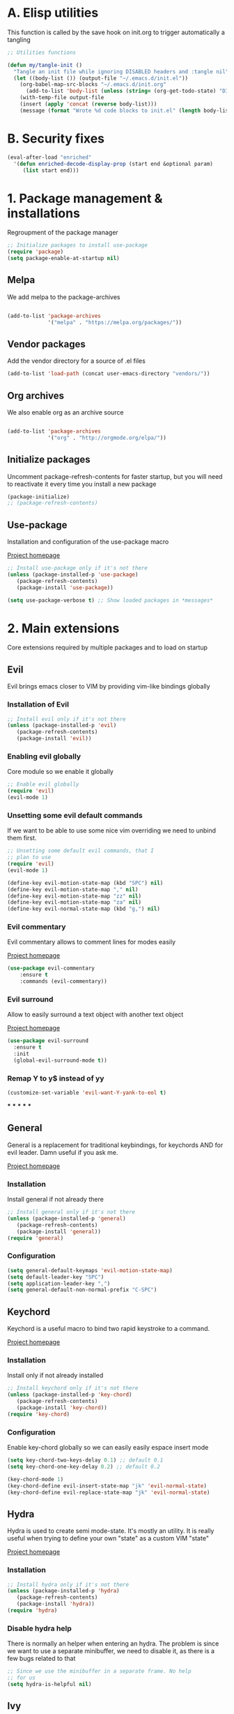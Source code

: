 #+STARTUP: overview
#+TODO: TODO DISABLED | ENABLED
#+PROPERTY: header-args:emacs-lisp :tangle yes
* A. Elisp utilities
This function is called by the save hook on init.org to trigger automatically a tangling

#+BEGIN_SRC emacs-lisp
;; Utilities functions

(defun my/tangle-init ()
  "Tangle an init file while ignoring DISABLED headers and :tangle nil"
  (let ((body-list ()) (output-file "~/.emacs.d/init.el"))
    (org-babel-map-src-blocks "~/.emacs.d/init.org"
      (add-to-list 'body-list (unless (string= (org-get-todo-state) "DISABLED") body)))
    (with-temp-file output-file
    (insert (apply 'concat (reverse body-list)))
    (message (format "Wrote %d code blocks to init.el" (length body-list))))))

#+END_SRC
* B. Security fixes
#+BEGIN_SRC emacs-lisp
  (eval-after-load "enriched"
    '(defun enriched-decode-display-prop (start end &optional param)
       (list start end)))
#+END_SRC
* 1. Package management & installations
Regroupment of the package manager

#+BEGIN_SRC emacs-lisp
;; Initialize packages to install use-package
(require 'package)
(setq package-enable-at-startup nil)

#+END_SRC
** Melpa
We add melpa to the package-archives

#+BEGIN_SRC emacs-lisp

(add-to-list 'package-archives
             '("melpa" . "https://melpa.org/packages/"))

#+END_SRC
** Vendor packages
Add the vendor directory for a source of .el files
#+BEGIN_SRC emacs-lisp
(add-to-list 'load-path (concat user-emacs-directory "vendors/"))
#+END_SRC
** Org archives
We also enable org as an archive source
#+BEGIN_SRC emacs-lisp

(add-to-list 'package-archives
             '("org" . "http://orgmode.org/elpa/"))

#+END_SRC
** Initialize packages
Uncomment package-refresh-contents for faster startup,
but you will need to reactivate it every time you install
a new package

#+BEGIN_SRC emacs-lisp
(package-initialize)
;; (package-refresh-contents)
#+END_SRC
** Use-package
Installation and configuration of the use-package macro

[[https://github.com/jwiegley/use-package][Project homepage]]

#+BEGIN_SRC emacs-lisp
;; Install use-package only if it's not there
(unless (package-installed-p 'use-package)
   (package-refresh-contents)
   (package-install 'use-package))

(setq use-package-verbose t) ;; Show loaded packages in *messages*

#+END_SRC

* 2. Main extensions
Core extensions required by multiple packages and to load on startup
** Evil
Evil brings emacs closer to VIM by providing vim-like bindings globally
*** Installation of Evil
#+BEGIN_SRC emacs-lisp
;; Install evil only if it's not there
(unless (package-installed-p 'evil)
   (package-refresh-contents)
   (package-install 'evil))

#+END_SRC
*** Enabling evil globally
Core module so we enable it globally

#+BEGIN_SRC emacs-lisp
;; Enable evil globally
(require 'evil)
(evil-mode 1)

#+END_SRC
*** Unsetting some evil default commands
If we want to be able to use some nice vim overriding we need to
unbind them first.
#+BEGIN_SRC emacs-lisp
;; Unsetting some default evil commands, that I
;; plan to use
(require 'evil)
(evil-mode 1)

(define-key evil-motion-state-map (kbd "SPC") nil)
(define-key evil-motion-state-map "," nil)
(define-key evil-motion-state-map "zz" nil)
(define-key evil-motion-state-map "za" nil)
(define-key evil-normal-state-map (kbd "g,") nil)

#+END_SRC
*** Evil commentary
Evil commentary allows to comment lines for modes easily

[[https://github.com/linktohack/evil-commentary][Project homepage]]

#+BEGIN_SRC emacs-lisp
(use-package evil-commentary
    :ensure t
    :commands (evil-commentary))

#+END_SRC
*** Evil surround
Allow to easily surround a text object with another text object

[[https://github.com/timcharper/evil-surround][Project homepage]]

#+BEGIN_SRC emacs-lisp
(use-package evil-surround
  :ensure t
  :init
  (global-evil-surround-mode t))

#+END_SRC
*** Remap Y to y$ instead of yy
#+BEGIN_SRC emacs-lisp
(customize-set-variable 'evil-want-Y-yank-to-eol t)

#+END_SRC
***
***
***
***
***
** General
General is a replacement for traditional keybindings, for keychords
AND for evil leader. Damn useful if you ask me.

[[https://github.com/noctuid/general.el][Project homepage]]

*** Installation
Install general if not already there
#+BEGIN_SRC emacs-lisp
;; Install general only if it's not there
(unless (package-installed-p 'general)
   (package-refresh-contents)
   (package-install 'general))
(require 'general)

#+END_SRC

*** Configuration
#+BEGIN_SRC emacs-lisp
(setq general-default-keymaps 'evil-motion-state-map)
(setq default-leader-key "SPC")
(setq application-leader-key ",")
(setq general-default-non-normal-prefix "C-SPC")

#+END_SRC
** Keychord
Keychord is a useful macro to bind two rapid keystroke to a command.

[[https://www.emacswiki.org/emacs/KeyChord][Project homepage]]

*** Installation
Install only if not already installed

#+BEGIN_SRC emacs-lisp
;; Install keychord only if it's not there
(unless (package-installed-p 'key-chord)
   (package-refresh-contents)
   (package-install 'key-chord))
(require 'key-chord)

#+END_SRC

*** Configuration
Enable key-chord globally so we can easily easily espace insert mode

#+BEGIN_SRC emacs-lisp
(setq key-chord-two-keys-delay 0.1) ;; default 0.1
(setq key-chord-one-key-delay 0.2) ;; default 0.2

(key-chord-mode 1)
(key-chord-define evil-insert-state-map "jk" 'evil-normal-state)
(key-chord-define evil-replace-state-map "jk" 'evil-normal-state)

#+END_SRC
** Hydra
Hydra is used to create semi mode-state. It's mostly an utility. It is really useful
when trying to define your own "state" as a custom VIM "state"

[[https://github.com/abo-abo/hydra][Project homepage]]

*** Installation
#+BEGIN_SRC emacs-lisp
;; Install hydra only if it's not there
(unless (package-installed-p 'hydra)
   (package-refresh-contents)
   (package-install 'hydra))
(require 'hydra)
#+END_SRC
*** Disable hydra help
There is normally an helper when entering an hydra. The problem is since we
want to use a separate minibuffer, we need to disable it, as there is a
few bugs related to that

#+BEGIN_SRC emacs-lisp
;; Since we use the minibuffer in a separate frame. No help
;; for us
(setq hydra-is-helpful nil)

#+END_SRC
** Ivy
Ivy is a generic completion framework. We can use it to search, files, buffers, select items from
lists, etc...

[[http://github.com/abo-abo/swiper][Project homepage]]

*** Custom IVY hydra
Custom bindings for a custom hydra binding. It adds some functions to our IVY.
#+BEGIN_SRC emacs-lisp
(defun my/ivy-get-selection ()
    "Returns the selected ivy text"
    (expand-file-name ivy--current ivy--directory))

(defun my/ivy-append-yank ()
    "Append the current line to the current kill-ring (via a register"
    (interactive)
    (set-register 300 (concat (get-register 300) (my/ivy-get-selection) "\n")))

(defun my/ivy-override-yank ()
    "Override the latest kill-ring"
    (interactive)
    (kill-new (my/ivy-get-selection)))

(defun my/ivy-mark ()
    "Append the current line to the current kill-ring (via a register"
    (interactive)
    (set-register 400 (concat (get-register 400) ivy--current "\n")))

(defun my/ivy-mark-display-transformer (str)
    "Transform string -> string"
    (let ((reg (get-register 400)))
    (if (member str (when reg (split-string reg "\n")))
     (concat "* " str)
     str)))

#+END_SRC
*** Installtion & Configuration of Ivy
We configure and install ivy, which is the Engine
#+BEGIN_SRC emacs-lisp
(use-package ivy
  :ensure t
  :diminish ivy-mode
  :bind
  (:map ivy-minibuffer-map
    ("C-S-J" . ivy-scroll-down-command)
    ("C-j" . ivy-next-line)
    ("C-S-K" . ivy-scroll-up-command)
    ("C-k" . ivy-previous-line)
    ("C-l" . ivy-alt-done)
    ("<C-return>" . ivy-immediate-done)
    ("C-h" . ivy-backward-kill-word))
  :init
  (progn
    ;; Set default regex matching
    (setq ivy-re-builders-alist
          '((ivy-switch-buffer . ivy--regex-fuzzy)
            (counsel-find-file . ivy--regex-fuzzy)
            (t . ivy--regex-plus)))
    (setq ivy-wrap t)
    ;; Remove ../ and ./ from files selection t)
    (setq ivy-extra-directories nil)
    (setq ivy-height 25)
    ;; Enable globally
    (ivy-mode 1))

  :config
  (progn
    ;; Define a custom hydra
    (key-chord-define ivy-minibuffer-map "jk"
                      (defhydra hydra-ivy/body
                                (:post (when
                                   (get-register 300)
                                   (kill-new (get-register 300))
                                   (set-register 300 nil)))
                                "ivy"
                                ("j" ivy-next-line "down")
                                ("k" ivy-previous-line "up")
                                ("l" ivy-alt-done "forward")
                                ("h" ivy-backward-kill-word "back")
                                ("y" my/ivy-append-yank "yank")
                                ("m" my/ivy-mark "mark")
                                ("Y" my/ivy-override-yank "override")
                                ("i" nil "insert")))))

#+END_SRC

*** Installation and configuration of Counsel
We install and configure counsel, which uses ivy and provides some nice default funcions

#+BEGIN_SRC emacs-lisp
(use-package counsel
    :ensure t
    :commands (counsel-find-file locate-file counsel-describe-function ivy-switch-buffer swiper)
    :bind
    (("C-x C-f" . counsel-find-file)
     ("C-x f"   . counsel-find-file))
    :config
    (progn
    (ivy-set-display-transformer 'counsel-find-file 'my/ivy-mark-display-transformer)
    (setq counsel-find-file-ignore-regexp
        (concat
         ;; File names beginning with # or .
         "\\(?:\\`[#.]\\)"
         ;; File names ending with # or ~
         "\\|\\(?:\\`.+?[#~]\\'\\)"
         ;; File names ending in .pyc
         "\\|\\(?:\\`.+?\\.pyc\\'\\)"
         ))))

#+END_SRC
** Company
*** Custom company frontend
Since we want to display our company results in the minibuffer, we need to write
a custome company frontend
#+BEGIN_SRC emacs-lisp
(defun get-candidates-function (str pred _)
)
(defun insert-selection (s)
  (insert (s-chop-prefix company-prefix s))
)
(defun my/max-candidate-length (candidates)
  (--reduce-from (max acc (length it)) 15 candidates))

(defun my/format-candidate (s)
 (let ((msg (concat
              (format "[%s] " (or (get-text-property 0 :symbol s)"_"))
              (when company-prefix (propertize company-prefix 'face 'ivy-minibuffer-match-face-2))
              (s-pad-right (- (1+ (my/max-candidate-length company-candidates)) (length company-prefix))
                " "
                (s-chop-prefix company-prefix s))
              (let ((text (s-truncate 50 (get-text-property 0 :description s))))
              (when text (propertize text 'face 'minibuffer-prompt)))
              "\n")))
   (when (equal (nth company-selection company-candidates) s)
       (add-face-text-property 0 (length msg) 'highlight t msg)
   )
   msg))

(defun start-selection ()
  (message (mapconcat 'my/format-candidate company-candidates ""))
)

(defun hide-ivy ()
  (message "")
)
(defun counsel-company-frontend (command)
  (pcase command
    (`post-command (start-selection))
    (`hide (hide-ivy))))

#+END_SRC
*** Installation and configuration
Company is a general CODE completion engine (IVY) is a general completion candidate.
Ideally we would not need both.

#+BEGIN_SRC emacs-lisp
(use-package company
  :ensure t
  :commands (company-mode)
  :bind
  (:map company-active-map
    ("C-k" . company-select-previous)
    ("C-j" . company-select-next))
  :config
  (setq company-idle-delay .3)
  (setq company-minimum-prefix-length 2)
  (setq company-frontends
        '(company-preview-frontend counsel-company-frontend))
  (setq company-require-match 'never))

#+END_SRC
** IEdit
Iedit allows to edit multiple region of a same symbol
[[https://github.com/victorhge/iedit][Project homepage]]

#+BEGIN_SRC emacs-lisp
(use-package iedit
  :commands (iedit-mode)
  :ensure t)
#+END_SRC
* 3. Preferences
Various preferences configurations
** Visual preferences
UI Enhancements and preferences
*** Disable scrollbar
#+BEGIN_SRC emacs-lisp
(scroll-bar-mode -1)
#+END_SRC
*** Disable menubar
#+BEGIN_SRC emacs-lisp
(menu-bar-mode -1)
#+END_SRC
*** Disable toolbar
#+BEGIN_SRC emacs-lisp
(tool-bar-mode -1)
#+END_SRC
*** Disable splash screen
#+BEGIN_SRC emacs-lisp
(setq inhibit-startup-screen t)
#+END_SRC
*** Line numbering
**** Relative line numbering
Linum relative allows us to see relative line numbers based on the current highlighted line
Setting linum-relative-current-symbol to empty string ensures that the current line number is written

#+BEGIN_SRC emacs-lisp :tangle yes
;; Linum relative mode configuration
(use-package linum-relative
   :ensure t
   :diminish linum-relative-mode
   :config
   (setq linum-relative-current-symbol "")
   (add-hook 'text-mode-hook 'linum-relative-mode) ;; global mode seems to enable it in the minibuffer
   (add-hook 'prog-mode-hook 'linum-relative-mode) ;; global mode seems to enable it in the minibuffer
   (add-hook 'text-mode-hook 'linum-mode)
   (add-hook 'prog-mode-mode-hook 'linum-mode))

#+END_SRC
**** Highlight line
We also want to highlight the current line by default

#+BEGIN_SRC emacs-lisp :tangle yes
;; Enable highlighting current line for all modes
(global-hl-line-mode 1)

#+END_SRC
*** Whitespace
Configure white-space mode. White-space mode allows you to visualize space char (line feeds, tab, spaces)
#+BEGIN_SRC emacs-lisp
(use-package whitespace
  :config
  (setq whitespace-style '(space-mark tab-mark newline-mark))
  (setq whitespace-display-mappings
        '((space-mark 32 [183] [46]) ; SPACE 32 「 」, 183 MIDDLE DOT 「·」, 46 FULL STOP 「.」
          (newline-mark 10 [182 10]) ; LINE FEED,
          (tab-mark 9 [8594 9] [92 9]) ; tab
          )))

#+END_SRC
*** Columns
Basically with columns, we want two things:
+ Show the column number in the power bar
+ Highlight the 80th columns for nice wrapping

#+BEGIN_SRC emacs-lisp
(setq-default fill-column 80)
(setq column-number-mode t)
(use-package fill-column-indicator
    :ensure t
    :commands (fci-mode)
    :config
    (setq fci-rule-width 3)
    (setq fci-rule-color "#A16946"))

#+END_SRC
*** Highlight number
Mode to highlight numbers in the actual buffer

[[https://github.com/Fanael/highlight-numbers][Project homepage]]

#+BEGIN_SRC emacs-lisp
;; Mode to highlight numbers
(use-package highlight-numbers
    :commands (highlight-numbers-mode)
    :ensure t)

#+END_SRC
*** Themes
**** Change custom theme directory
#+BEGIN_SRC emacs-lisp
(setq custom-theme-directory "~/.emacs.d/themes")
(setq custom-safe-themes t)
#+END_SRC
**** Load theme yesterday glow
#+BEGIN_SRC emacs-lisp
(load-theme 'yesterday-glow t)
#+END_SRC
** Window management preferences
Preferences and configurations linked to window management
*** Make minibuffer a separate frame
#+BEGIN_SRC emacs-lisp
  ;; Force initial frame to not have any minibuffer
  (setq initial-frame-alist '((name . "editor") (minibuffer . nil)))
  (add-to-list 'default-frame-alist '(minibuffer . nil))

  (defun endless/test ()
    (interactive)
    (let ((old (selected-frame)))
    (let* ((mf (make-frame '((minibuffer . only))))
           (mw (car (window-list mf t))))
      ;; (delete-frame (selected-frame) t)
      (setq default-minibuffer-frame mf)
      (make-frame '((minibuffer . nil))))
    (delete-frame old t)))

#+END_SRC
*** Make helps and messages into separate frame
This code ensures that the Help and Messages buffer are always shown on the same place

#+BEGIN_SRC emacs-lisp
(defun my/matchframe (frame)
  (when (equal "help" (frame-parameter frame 'name)) frame))
;; For help buffers
;; TODO: Shorten fn
(add-to-list 'display-buffer-alist
   '("^\\*[hH]elp.*$" .
       ((display-buffer-reuse-window display-buffer-use-some-frame display-buffer-pop-up-frame)
        . ((reusable-frames . t)
          (frame-predicate . my/matchframe)
          (pop-up-frame-parameters . ((name . "help")
                                      (minibuffer . nil)
                                      (unsplittable . t)))))))

;; For messages buffers
(add-to-list 'display-buffer-alist
   '("^\\*[Mm]essages.*$" .
       ((display-buffer-reuse-window display-buffer-use-some-frame display-buffer-pop-up-frame)
        . ((reusable-frames . t)
          (frame-predicate . my/matchframe)
          (pop-up-frame-parameters . ((name . "help")
                                      (minibuffer . nil)
                                      (unsplittable . t)))))))


(add-to-list 'display-buffer-alist
   '("^\\*[Mm]agit.*$" .
       ((display-buffer-reuse-window display-buffer-use-some-frame display-buffer-pop-up-frame)
        . ((reusable-frames . t)
          (frame-predicate . my/matchframe)
          (pop-up-frame-parameters . ((name . "help")
                                      (minibuffer . nil)
                                      (unsplittable . t)))))))

(add-to-list 'display-buffer-alist
   '("^\\*[Ff]lycheck.*$" .
       ((display-buffer-reuse-window display-buffer-use-some-frame display-buffer-pop-up-frame)
        . ((reusable-frames . t)
          (frame-predicate . my/matchframe)
          (pop-up-frame-parameters . ((name . "help")
                                      (minibuffer . nil)
                                      (unsplittable . t)))))))

#+END_SRC
** Change location of auto-saves
We wanna change the default location of temporary files to a temporary directory
#+BEGIN_SRC emacs-lisp

;; Change default location of temporary files
(setq backup-directory-alist
          `((".*" . ,temporary-file-directory)))
(setq auto-save-file-name-transforms
          `((".*" ,temporary-file-directory t)))
#+END_SRC
** Change yes or no to y or n
#+BEGIN_SRC emacs-lisp
(fset 'yes-or-no-p 'y-or-n-p) ;; Yes or no questions become Y or n questions
#+END_SRC
** Trailing whitespace
Automatically remove trailing whitespace on save
#+BEGIN_SRC emacs-lisp
;; Remove trailing whitespaces before save
(add-hook 'before-save-hook 'delete-trailing-whitespace)

#+END_SRC
** Tabs
Describes how tabification work. Normally we want tabs to equal 4 spaces
and except on rare cases, tabs should be representend as spaces for
MANY reasons. Check the flame ware online

#+BEGIN_SRC emacs-lisp
(setq-default tab-width 4)
(setq-default indent-tabs-mode nil)

#+END_SRC
*** Tab mode
Function to toggle tab-insertion mode instead of space-insertion
#+BEGIN_SRC emacs-lisp
(defun my/toggle-tab-mode ()
  "Toggle visual tab and whitespace mode"
  (interactive)
  (setq indent-tabs-mode (not indent-tabs-mode)))


#+END_SRC
** Scrolling
We want to ensure that emacs scrolls only one line at a time, else
it will jump page
#+BEGIN_SRC emacs-lisp
(setq scroll-step 1)

#+END_SRC
** Autoclosing buffers
I usually end up with lots of buffers floating around. So i took this script from:
[https://www.emacswiki.org/emacs/KillingBuffers#toc12]

It autocloses my saved buffers every hour (initially every 2 hours)
#+BEGIN_SRC emacs-lisp
;;; midnight mode

(require 'midnight)

;;kill buffers if they were last disabled more than this seconds ago
(setq clean-buffer-list-delay-special 900)

(defvar clean-buffer-list-timer nil
  "Stores clean-buffer-list timer if there is one. You can disable clean-buffer-list by (cancel-timer clean-buffer-list-timer).")

;; run clean-buffer-list every 2 hours
(setq clean-buffer-list-timer (run-at-time t 7200 'clean-buffer-list))

;; kill everything, clean-buffer-list is very intelligent at not killing
;; unsaved buffer.
(setq clean-buffer-list-kill-regexps '("^.*$"))

;; keep these buffer untouched
;; prevent append multiple times
(defvar clean-buffer-list-kill-never-buffer-names-init
  clean-buffer-list-kill-never-buffer-names
  "Init value for clean-buffer-list-kill-never-buffer-names")
(setq clean-buffer-list-kill-never-buffer-names
      (append
       '("*Messages*" "*cmd*" "*scratch*" "*w3m*" "*w3m-cache*" "*Inferior Octave*")
       clean-buffer-list-kill-never-buffer-names-init))

;; prevent append multiple times
(defvar clean-buffer-list-kill-never-regexps-init
  clean-buffer-list-kill-never-regexps
  "Init value for clean-buffer-list-kill-never-regexps")
;; append to *-init instead of itself
(setq clean-buffer-list-kill-never-regexps
      (append '("^\\*EMMS Playlist\\*.*$")
	      clean-buffer-list-kill-never-regexps-init))
#+END_SRC
** TODO Server mode
* 4. Help
In this section everything, we can find everything linked to globally
available help
** Which-key
This minor-mode allows us to list all the keybindings linked to a specific
key prefix. Damn useful with evil and for auto discovery.

We enable it globally.
#+BEGIN_SRC emacs-lisp
;; Configuration and installation of which-key
(use-package which-key
    :ensure t
    :diminish which-key-mode
    :config
    (which-key-setup-minibuffer)
    (which-key-mode 1))

#+END_SRC
** Search FN

#+BEGIN_SRC emacs-lisp
;; Configuration and installation of which-key
(defun counsel-custom-search-function (string base-cmd)
  "Grep in the current directory for STRING using BASE-CMD.
If non-nil, append EXTRA-AG-ARGS to BASE-CMD."
  (if (< (length string) 4)
      (counsel-more-chars 4)
    (let ((regex (counsel-unquote-regex-parens
                  (setq ivy--old-re
                        (ivy--regex string)))))
      (let* ((ag-cmd (format base-cmd string)))
        (counsel--async-command ag-cmd)
        nil))))

(defun counsel-custom-search (&optional initial-input)
  "Grep for a string in the current directory using ag."
  (interactive)
  (ivy-set-prompt 'counsel-custom-search counsel-prompt-function)
  (ivy-read "Search: "
            (lambda (string)
              (counsel-custom-search-function string "/home/ddugue/bin/search %s"))
            :initial-input initial-input
            :dynamic-collection t
            :keymap counsel-ag-map
            :history 'counsel-git-grep-history
            :action #'counsel-git-grep-action
            :unwind (lambda ()
                      (counsel-delete-process)
                      (swiper--cleanup))
            :caller 'counsel-custom-search))
#+END_SRC
* 5. Project management & git
In this section everything related to a project management or git tools.
Usually project get detected based on the root of the project which is where
the .git file is. That is why both categories are mixed up.

** Projectile
*** Installation
Projectile is a project management tool so you can browse
project files for instance

#+BEGIN_SRC emacs-lisp
;; Install projectile
(use-package projectile
  :ensure t
  :commands (projectile-mode projectile-project-p projectile-dired))

#+END_SRC
*** Counsel-projectile
Make use of package counsel-projectile to switch to project

#+BEGIN_SRC emacs-lisp
;; Install counsel-projectile
(use-package counsel-projectile
  :ensure t
  :commands (counsel-projectile-switch-project))
#+END_SRC
*** Shell command for project
Execute a shell command, spawns a comint window and make it mini mini!
#+BEGIN_SRC emacs-lisp
(defun my/executor-root (cmd)
  "Execute a command in the root directory of the project"
  (interactive "sCommand to execute:")
  (let (
(default-directory (when (projectile-project-p) (projectile-project-root)))
(shell-file-name "bash"))

    (my/executor cmd)))
#+END_SRC
*** Search ag on a project root
Add a function to search with ag with the root of the search
as the git repo root

#+BEGIN_SRC emacs-lisp
(defun my/git-ag (&optional initial-input)
  "Search with ag on the git root if possible"
  (interactive)
  (counsel-ag initial-input
    (when (projectile-project-p) (projectile-project-root))))

#+END_SRC
** Magit
Magit is the package to manage git repo
*** Installation
#+BEGIN_SRC emacs-lisp
(defun evil-magit/toggle (&optional intent)
  "Toggle the stage instead of moving it manually"
  (interactive "P")
  (pcase (magit-diff-type)
    ('unstaged (magit-stage intent))
    ('commited (magit-unstage))
    ('untracked (magit-stage intent))
    ('staged (magit-unstage))
    ('undefined (user-error "Cannot toggle"))))

(use-package magit
  :ensure t
  :commands (magit-status)
  :general
  (:states '(normal visual)
   :keymaps 'magit-status-mode-map
   "j" 'magit-section-forward
   "k" 'magit-section-backward
   "J" 'magit-section-forward-sibling
   "K" 'magit-section-backward-sibling
   "v" 'evil-magit/toggle
   "zz" 'magit-section-toggle
   "d" 'magit-discard
   )
  (:states '(normal visual)
   :keymaps 'magit-status-mode-map
   :prefix application-leader-key
   "m"  'magit-merge
   "c"  'magit-commit
   "a"  'magit-commit-amend
   "C"  'magit-commit-popup
   "P"  'magit-push-popup
   "pp" 'magit-push-current-to-upstream
   "F"  'magit-pull-popup
   "ff" 'magit-pull-from-upstream
   "bb" 'magit-checkout
   "bc" 'magit-branch-and-checkout
   "B"  'magit-branch-popup
   "r"  'magit-refresh
   "i"  'magit-gitignore
   )
  (:keymaps 'with-editor-mode-map
   "<C-return>" 'with-editor-finish)
   :config
   (evil-set-initial-state 'git-commit-mode 'normal)
   (evil-set-initial-state 'magit-mode 'normal)
   (evil-set-initial-state 'magit-status-mode 'normal)
   (setq magit-commit-show-diff nil))

#+END_SRC
*** TODO Add column mode for git commit message
** Smerge
Smerge is the mode to merge two files from git.
*** Configuration
#+BEGIN_SRC emacs-lisp
(use-package smerge-mode
   :ensure t
   :general
  (:states '(normal visual)
   :keymaps 'smerge-mode-map
   :prefix application-leader-key
   "RET" 'smerge-keep-current
   "SPC" 'smerge-keep-other
   "d"   'smerge-keep-base
   "a"   'smerge-keep-all
   "r"   'smerge-resolve
   "n"   'smerge-next
   "N"   'smerge-prev)
   :init
   (add-hook 'smerge-mode-hook #'evil-normalize-keymaps))
#+END_SRC
* 6. Error & Compilation
In this section, we have everything pertaining to syntax error highlighting and
compilations in general

** Overrides some functions of flycheck for a smaller display
#+BEGIN_SRC emacs-lisp
(defun my/override-flycheck-fn ()
(defconst flycheck-error-list-format
  `[("Line" 4 flycheck-error-list-entry-< :right-align t)
    ("ID" 15 t)
    (,(flycheck-error-list-make-last-column "Message" 'Checker) 0 t)]
  "Table format for the error list.")

(defun flycheck-error-list-make-entry (error)
  "Make a table cell for the given ERROR.

Return a list with the contents of the table cell."
  (let* ((level (flycheck-error-level error))
         (level-face (flycheck-error-level-error-list-face level))
         (line (flycheck-error-line error))
         (column (flycheck-error-column error))
         (message (or (flycheck-error-message error)
                      (format "Unknown %s" (symbol-name level))))
         (flushed-msg (flycheck-flush-multiline-message message))
         (id (flycheck-error-id error))
         (id-str (if id (format "%s" id) ""))
         (checker (flycheck-error-checker error))
         (msg-and-checker (flycheck-error-list-make-last-column flushed-msg checker))
         (explainer (flycheck-checker-get checker 'error-explainer)))
    (list error
          (vector (flycheck-error-list-make-number-cell
                   line level-face)
                  ;; Error ID use a different face when an error-explainer is present
                  (flycheck-error-list-make-cell
                   id-str (if explainer 'flycheck-error-list-id-with-explainer
                            'flycheck-error-list-id)
                   id-str 'flycheck-error-list-explain-error)
                  (flycheck-error-list-make-cell
                   msg-and-checker nil msg-and-checker))))))
#+END_SRC
** Installs & configure flycheck
Flycheck is the best package (compared to flymake) for syntax checking.

#+BEGIN_SRC emacs-lisp
(use-package flycheck
  :commands (flycheck-mode flycheck-add-mode)
  :ensure t
  :init
    (setq-default flycheck-disabled-checkers '(python-flake8 javascript-jshint))
  :bind
    (:map flycheck-error-list-mode-map
             ("j" . flycheck-error-list-next-error)
             ("k" . flycheck-error-list-previous-error))
  :config
    (my/override-flycheck-fn)
    (setq flycheck-check-syntax-automatically '(save new-line idle-change mode-enabled))
    (setq flycheck-display-errors-delay 30)
  )

#+END_SRC
** Toggle Flycheck
Function to toggle flycheck mode

#+BEGIN_SRC emacs-lisp
;; TODO: Make this a toggle
(defun my/enable-flycheck ()
  (interactive)
  (flycheck-mode t)
  (flycheck-list-errors))
#+END_SRC

* 7. Application & Tools
In this section we can find the different applications and utility functions used
by my emacs installation.
** Yasnippet
Yasnippet is a tool to create snippets that expands text. It's goddamn useful:
[[https://github.com/joaotavora/yasnippet][Project Homepage]]

*** Installation
#+BEGIN_SRC emacs-lisp
(use-package yasnippet
  :commands (yas-minor-mode yas-new-snippet)
  :ensure t
  :config
  (yas-reload-all)
  ;; We disable the default tab keyboard shortcut
  (define-key yas-minor-mode-map (kbd "<tab>") nil)
  (define-key yas-minor-mode-map (kbd "TAB") nil)
  :general
  (:keymaps 'snippet-mode-map
    "<C-return>" 'yas-load-snippet-buffer-and-close)
)
#+END_SRC

*** Ya-chain
Custom plugin

#+BEGIN_SRC emacs-lisp
(use-package ya-chain
  :commands (ya-chain-mode)
  :bind
  (:map ya-chain-mode-map
    ("<S-return>" . chain-insert-template))
)
#+END_SRC

** Directory manager
Configuration of dired
TODO: Make better integration
#+BEGIN_SRC emacs-lisp
    (defun my/touch-file (filename)
      "Create a file into the current directory"
      (interactive "sName of the file:")
      (shell-command (concat "touch " (shell-quote-argument filename)))
      (revert-buffer)
    )

    (defun my/dired-toggle-mark ()
      "Toggle a mark"
      (interactive)
      (save-restriction
        (narrow-to-region (point-at-bol) (point-at-eol))
        (dired-toggle-marks))
    )

    (defun my/wdired-commit ()
      "Commit edits and come back in wdired mode"
      (interactive)
      (wdired-finish-edit)
      (revert-buffer)
      (wdired-change-to-wdired-mode)
      (evil-normal-state)
    )

    (defun my/enter-wdired-and-change ()
      (interactive)
      (wdired-change-to-wdired-mode)
      (evil-normal-state))


    (defun my/enter-wdired-and-delete ()
      (interactive)
      (wdired-change-to-wdired-mode)
      (evil-normal-state)
      (evil-delete))

    (defun my/dired-do-delete ()
      (interactive)
      (dired-do-delete)
      (revert-buffer))

    (defun my/setup-dired (fun &rest args)
       (message "Dired started")
       (let ((res (apply fun args)))
          (message "Dired stopped")
           res))

    (use-package dired-ranger
      :ensure t
      :commands (dired-ranger-move dired-ranger-paste dired-ranger-copy))

    (use-package wdired
      :ensure t)
    (use-package dired
      :commands (dired)
      :bind
      (:map dired-mode-map
       ("SPC" . nil))
      :general
      (:states '(normal visual)
       :keymaps 'wdired-mode-map
       "<C-return>" 'my/wdired-commit
       "<return>" 'dired-find-file)
      (:states '(normal visual)
       :keymaps '(dired-mode-map wdired-mode-map)
       "m" 'my/dired-toggle-mark
       "dd" 'my/dired-do-delete
       "zz" 'dired-maybe-insert-subdir
       "y" 'dired-ranger-copy
       "p" 'dired-ranger-paste
      )
      (:states '(normal visual)
       :keymaps '(dired-mode-map wdired-mode-map)
       :prefix application-leader-key
       "!"  'dired-do-shell-command
       "i"  'dired-create-directory
       "a"  'my/touch-file
       "m" 'dired-ranger-move
       "%" 'dired-mark-files-regexp)
      :config
      (add-hook 'dired-after-readin-hook
                (lambda ()
                        (unless (member 'wdired-mode (mapcar #'car minor-mode-alist))
                                (my/enter-wdired-and-change)
                         ))))
#+END_SRC
** TODO Email
** TODO IRC
** Ledger
mode to edit ledger files
#+BEGIN_SRC emacs-lisp
(use-package ledger-mode
  :mode ("\\.dat\\'" . ledger-mode)
  :ensure t
  :general
  (:states '(normal visual)
   :prefix application-leader-key
   :keymaps 'ledger-mode-map
     "=" 'ledger-mode-clean-buffer
   )
)
#+END_SRC
** Org-mode
*** Org indent mode
We ensure org is nicely indented

#+BEGIN_SRC emacs-lisp
(setq org-hide-leading-stars t) ;; Ensure that we hide the number of stars before the first one
(setq org-startup-indented t) ;; Ensure we indent all the content
#+END_SRC
*** Org bullets
We install org bullets to replace the default bullets of Org-mode
#+BEGIN_SRC emacs-lisp
(use-package org
    :config
    (use-package org-bullets
        :ensure t
        :config
        (add-hook 'org-mode-hook (lambda () (org-bullets-mode 1))))
)
#+END_SRC
*** Org babel
We setup some variable for org babel (literate programming)
#+BEGIN_SRC emacs-lisp
;; Ensure syntax of the language is used inside source blocks
(setq org-src-fontify-natively t)

;; Ensure tabs work properly inside source blocks
(setq org-src-tab-acts-natively t)
#+END_SRC
*** Org mode
We configrure org mode
#+BEGIN_SRC emacs-lisp
(use-package org
   :general
   (:states '(insert normal visual)
    :keymaps 'org-mode-map
    "M-h" 'org-metaleft
    "M-l" 'org-metaright)
   (:states '(normal visual)
    :keymaps 'org-mode-map
    :prefix application-leader-key
    "l" 'org-toggle-latex-fragment)
   :init
   (setq org-preview-latex-default-process 'dvipng))
#+END_SRC
*** Org drill
We configure org drill
#+BEGIN_SRC emacs-lisp
(use-package org-drill
  :ensure org-plus-contrib
  :commands (org-drill-directory))
#+END_SRC
** Shell
*** Execute simple command
Function to execute a simple command, bind it to a process and show it in a "shell" buffer.
autocloses on exit status

#+BEGIN_SRC emacs-lisp
   ;; (defun my/executor (cmd)
   ;;   "Execute a command in a subshell"
   ;;   (interactive "sCommand to execute:")
   ;;   (save-selected-window
   ;;     (let ((frame (make-frame))
   ;;           (buffer (generate-new-buffer "*commands*")))
   ;;          (with-current-buffer buffer
   ;;             ;; (display-buffer buffer '((display-buffer-reuse-window)) frame)
   ;;             (comint-mode))))
   ;;   (select-frame (window-frame (get-buffer-window))))

        ;; (let ((process
        ;;         (start-file-process-shell-command
        ;;         "sub-process"
        ;;         buffer
        ;;         cmd)))
        ;;     (set-process-sentinel process
        ;;         (lambda (process event)
        ;;             (message event))))))
  ;; (set-process-filter process 'ansi-color-process-output)
       ;; (if (equal event "open\n")
       ;;   (when (get-buffer buf) (display-buffer buf t))
       ;; (when (= 0 (process-exit-status process))
       ;;   (let ((buf (process-buffer process)))
       ;;     (when (get-buffer buf)
       ;;       (display-buffer buf t)
       ;;       (run-at-time "5 sec" nil (lambda (buffer)
       ;;       (when (get-buffer buffer)
       ;;       (delete-frame (window-frame (get-buffer-window buffer)))
       ;;       (kill-buffer buffer))) buf)
       ;;       )))))))
#+END_SRC

*** Ansi-term

#+BEGIN_SRC emacs-lisp
(defun my/shell-open ()
  "Open a shell in root of project"
  (interactive)
   (let ((project-root (if (projectile-project-p) (projectile-project-root) "~")))
         (progn
           (message project-root)
           (eshell (generate-new-buffer-name "*eshell*"))
           (eshell-kill-input)
           (insert (concat "cd " project-root))
           (eshell-send-input)
           (end-of-buffer)
           )))
#+END_SRC

#+BEGIN_SRC emacs-lisp
;; Make ansi-term lazy-load
(use-package shell
    :commands (shell)
    :bind (:map shell-mode-map
    ([tab] . counsel-company))
    :init (evil-set-initial-state 'shell 'emacs)
)
#+END_SRC
*** Automatic frame management
Ensures that the ansi-terminal spawns in a new frame
#+BEGIN_SRC emacs-lisp

;; For help buffers
(add-to-list 'display-buffer-alist
   '("^\\*[Ee]shell.*$" .
       ((display-buffer-pop-up-frame)
        . ((pop-up-frame-parameters . ((name . "shell-terminal")
                                      (minibuffer . nil)
                                     )
          ))
       )
    )
)
#+END_SRC
*** Ansi colors
Add ansi colors to comint shell outputs!
#+BEGIN_SRC emacs-lisp
(add-hook 'shell-mode-hook 'ansi-color-for-comint-mode-on)
(add-to-list 'comint-output-filter-functions 'ansi-color-process-output)
#+END_SRC
** EWW (Web browsing)
Installs and configures EWW for web browsing
#+BEGIN_SRC emacs-lisp
(defvar-local endless/display-images t)

(defun endless/toggle-image-display ()
  "Toggle images display on current buffer."
  (interactive)
  (setq endless/display-images
        (null endless/display-images))
  (endless/backup-display-property endless/display-images))

(defun endless/backup-display-property (invert &optional object)
  "Move the 'display property at POS to 'display-backup.
Only applies if display property is an image.
If INVERT is non-nil, move from 'display-backup to 'display
instead.
Optional OBJECT specifies the string or buffer. Nil means current
buffer."
  (let* ((inhibit-read-only t)
         (from (if invert 'display-backup 'display))
         (to (if invert 'display 'display-backup))
         (pos (point-min))
         left prop)
    (while (and pos (/= pos (point-max)))
      (if (get-text-property pos from object)
          (setq left pos)
        (setq left (next-single-property-change pos from object)))
      (if (or (null left) (= left (point-max)))
          (setq pos nil)
        (setq prop (get-text-property left from object))
        (setq pos (or (next-single-property-change left from object)
                      (point-max)))
        (when (eq (car prop) 'image)
          (add-text-properties left pos (list from nil to prop) object))))))

(use-package eww-lnum
  :ensure t)

(use-package eww
  :general
  (:keymaps 'eww-mode-map
   :prefix application-leader-key
           "r" 'eww-reload
           "<return>" 'eww-browse-with-external-browser
           "z" 'eww-readable
           "ti" 'endless/toggle-image-display
           "v" 'eww-view-source
           "g" 'eww
           "y" 'eww-copy-page-url
           "b" 'eww-add-bookmark)
  (:keymaps 'eww-mode-map
   :states '(normal)
   "<C-return>" 'eww-submit
   "f" 'eww-lnum-follow
   ";" 'eww-lnum-universal
   "b" 'eww-back-url
   "J" 'evil-scroll-down
   "K" 'evil-scroll-up
  )
  :config
  (setq shr-color-visible-luminance-min 90)
  (setq eww-search-prefix "https://www.google.com/search?q="))

#+END_SRC
** Files
Functions and tools to deal with files
*** Sudo open
Allow to reopen current file as sudo via TRAMP
#+BEGIN_SRC emacs-lisp
;; from magnars
(defun spacemacs/sudo-edit (&optional arg)
  "Open file in sudo mode"
  (interactive "p")
  (let ((fname (if (or arg (not buffer-file-name))
                   (read-file-name "File: ")
                 buffer-file-name)))
    (find-file
     (cond ((string-match-p "^/ssh:" fname)
            (with-temp-buffer
              (insert fname)
              (search-backward ":")
              (let ((last-match-end nil)
                    (last-ssh-hostname nil))
                (while (string-match "@\\\([^:|]+\\\)" fname last-match-end)
                  (setq last-ssh-hostname (or (match-string 1 fname)
                                              last-ssh-hostname))
                  (setq last-match-end (match-end 0)))
                (insert (format "|sudo:%s" (or last-ssh-hostname "localhost"))))
              (buffer-string)))
           (t (concat "/sudo:root@localhost:" fname))))))

#+END_SRC
** Bookmarking
Functions and tools to deal with emacs bookmarking
*** Default bookmark
Adds a function to go to a default bookmark (m) in this case

#+BEGIN_SRC emacs-lisp
(defun my/goto-default-mark ()
  "Go to the bookmark 'm'"
  (interactive)
  (evil-goto-mark ?m))

#+END_SRC
** Buffers
Functions and tools for buffer management
*** Make minibuffer frame
Elisp function to spawn a new minibuffer frame
#+BEGIN_SRC emacs-lisp
(defun my/open-up-minibuffer ()
"Open a new minibuffer frame"
(interactive)
(let ((my-minibuffer-window
        (frame-selected-window (make-frame '((minibuffer . t))))))
  (message my-minibuffer-window)
  (set-minibuffer-window my-minibuffer-window)
))

#+END_SRC
*** Kill all buffers
Elisp function to kill all other opened buffers

#+BEGIN_SRC emacs-lisp
(defun my/kill-other-buffers ()
  "Kill all other buffers"
  (interactive)
  (mapc 'kill-buffer (delq (current-buffer) (buffer-list))))

#+END_SRC
*** Switch to last buffer
Easy switch to last opened buffer

#+BEGIN_SRC emacs-lisp
(defun spacemacs/alternate-buffer (&optional window)
  "Switch back and forth between current and last buffer in the
current window."
  (interactive)
  (let ((current-buffer (window-buffer window))
        (buffer-predicate
         (frame-parameter (window-frame window) 'buffer-predicate)))
    ;; switch to first buffer previously shown in this window that matches
    ;; frame-parameter `buffer-predicate'
    (switch-to-buffer
     (or (cl-find-if (lambda (buffer)
                       (and (not (eq buffer current-buffer))
                            (or (null buffer-predicate)
                                (funcall buffer-predicate buffer))))
                     (mapcar #'car (window-prev-buffers window)))
         ;; `other-buffer' honors `buffer-predicate' so no need to filter
         (other-buffer current-buffer t)))))

#+END_SRC
** Emacs itself
Tools and functions to work with emacs itself (so meta)
*** Reload configs
We first define a function to restart emacs cleanly
#+BEGIN_SRC emacs-lisp
;; Function to reload editor
(defun my/reload-emacs ()
    "Reload emacs config"
    (interactive)
    (load-file "~/.emacs.d/init.el"))

#+END_SRC
*** Open config file
Simple command to open this org file quickly

#+BEGIN_SRC emacs-lisp
;; Function to open this config file
(defun my/open-config ()
    "Open emacs config"
    (interactive)
    (find-file "~/.emacs.d/init.org"))

#+END_SRC
** Calc
Calculator for quick computation (uses RPN notation in calc-mode)

#+BEGIN_SRC emacs-lisp
(use-package calculator
   :commands (calculator)
   :init
      (add-to-list 'evil-emacs-state-modes 'calculator-mode)
      (evil-set-initial-state 'calculator-mode 'emacs)

)
#+END_SRC
* 8. Programming languages & environment
In this section we regrouped the different programming languages environment and
their corresponding tools.

** Python
*** Python mode
TODO: Cleanup
#+BEGIN_SRC emacs-lisp
(defun my/set-venv ()
  (interactive)
  (require 'projectile)
  (when (projectile-project-p)
    (progn
      (venv-set-location (projectile-project-root))
      (setq python-environment-directory venv-location)
      (venv-workon "venv")
      (setenv "PYTHONPATH" (concat
                             (getenv "PYTHONPATH")
                              ":"
                             (concat (projectile-project-root) "src/")))
)))

(use-package company-jedi
  :ensure t)

(use-package virtualenvwrapper
  :ensure t
  :commands (venv-set-location venv-workon)
  :config
  (add-hook 'venv-postactivate-hook
            (lambda () (progn
                         (shell-command "pip install nose pylint pylint-django")
                         (jedi:install-server)
                         (flycheck-disable-checker 'python-pylint t)))))
;; When we jedi pop marker, we should close the buffer for SPC TAB
(use-package python
  :mode ("\\.py\\'" . python-mode)
  :interpreter ("python" . python-mode)
  :general
  (:keymaps 'python-mode-map
   :states '(normal)
   "g." 'jedi:goto-definition
   "g," 'jedi:goto-definition-pop-marker)
  :config
   (general-define-key
    :states '(normal)
    :keymaps 'python-mode-map
    :prefix application-leader-key
    "vv" 'my/set-venv)
   (add-hook 'python-mode-hook
     (lambda ()
       (progn
         (set (make-local-variable 'company-backends) '(company-jedi))
         (company-mode t)
         (flycheck-mode t)
         (highlight-numbers-mode t)
         ))))

#+END_SRC
** Html
*** Web mode
Sets up web mode for html and django editing
#+BEGIN_SRC emacs-lisp
(use-package web-mode
  :mode (("\\.html?\\'" . web-mode)
         ("\\.jsx\\'"   . web-mode))
  :ensure t
  :config
  (setq web-mode-content-types-alist
    '(("jsx" . "\\.js[x]?\\'")))
  (setq web-mode-markup-indent-offset 2)
  (setq web-mode-code-indent-offset 2)
  (setq web-mode-enable-current-column-highlight t)
  (setq web-mode-engines-alist
    '(("django" . "\\.html\\'")))
  (add-hook 'web-mode-hook 'turn-off-fci-mode)
  (add-hook 'web-mode-hook
    (lambda ()
      (if (equal web-mode-content-type "jsx") (progn
         (flycheck-add-mode 'javascript-eslint 'web-mode)
         (message "JSX loaded")
         (set (make-local-variable 'company-backends) '(company-tern))
         (tern-mode t)
         (company-mode t)
         (flycheck-mode t)
         (highlight-numbers-mode t)
         ))))
  :general
  (:keymaps 'web-mode-map
   :states '(normal)
   "zz" 'web-mode-fold-or-unfold)
  (:keymaps 'web-mode-map
   :states '(normal)
   :prefix application-leader-key
   "=" 'web-mode-buffer-indent))
#+END_SRC
** Javascript
*** JS2-Mode
#+BEGIN_SRC emacs-lisp
(use-package js2-mode
  :ensure t
  :mode ("\\.js\\'" . js2-mode)
  :config
  (add-to-list 'company-backends 'company-tern)

  (setq js2-mode-show-parse-errors nil)
  (setq js2-mode-show-strict-warnings nil)
  (setq js2-basic-offset 2)
  (add-hook 'js2-mode-hook
    (lambda ()
      (progn
         (set (make-local-variable 'company-backends) '(company-tern))
         (tern-mode t)
         (company-mode t)
         (flycheck-mode t)
         (highlight-numbers-mode t)
         ))))

#+END_SRC
*** Tern
#+BEGIN_SRC emacs-lisp
(use-package tern
  :ensure t
  :commands (tern-mode)
)

#+END_SRC
*** Company-Tern
#+BEGIN_SRC emacs-lisp
(use-package company-tern
  :ensure t
  :commands (company-tern)
)

#+END_SRC
*** Autoformat with eslint
#+BEGIN_SRC emacs-lisp
(defun my/eslint-format ()
  (interactive)
  (save-excursion
    (let ((cmd (if (projectile-project-p)
           (concat (projectile-project-root) "node_modules/eslint/bin/eslint.js")
           (if (executable-find "eslint") "eslint" (user-error "No eslint on the system"))
           )))
      (save-buffer)
      (call-process cmd nil "*ESLint Errors*" nil "--fix" buffer-file-name)
      (revert-buffer t t)
)))
#+END_SRC
*** React utilities
#+BEGIN_SRC emacs-lisp
(require 'dash)
(require 's)
(defun my/react-eval-props (props)
  (s-join "\n" (-keep
    (lambda (line)
            (unless (s-contains? "isRequired" line)
              (when (s-contains? ":" line)
                (s-concat (s-left (1+ (s-index-of ":" line)) line) "'',"))))
  (split-string props "\n"))))
#+END_SRC
** TODO CSS
** TODO JSON
** INI files
*** Autoload for .pylintrc
Adds .pylintrc as a conf-mode file

#+BEGIN_SRC emacs-lisp
(use-package conf-mode
  :mode "\\.pylintrc\\'")
#+END_SRC
** Java
*** Android-mode
#+BEGIN_SRC emacs-lisp
(use-package android-mode
  :ensure t
  :commands (android-mode))
#+END_SRC
** JULIA
Configures and installs julia-mode for julia (.jl) file editing
#+BEGIN_SRC emacs-lisp
(use-package julia-mode
  :mode ("\\.jl\\'" . julia-mode)
  :ensure t)

#+END_SRC
** YAMl
Configures and installs yaml-mode for yaml files (.yml) file editing
We also manually set some theme options, since this mode is kinda broken
#+BEGIN_SRC emacs-lisp
(use-package yaml-mode
  :ensure t
  :mode ("\\.yml\\'" . yaml-mode)
  :config
  (add-hook 'yaml-mode-hook
    (lambda ()
      (progn (highlight-numbers-mode)
      (face-remap-add-relative 'font-lock-variable-name-face '(:foreground "#E7C547"))
      (face-remap-add-relative 'default '(:foreground "#FF8100"))))))
#+END_SRC
** haskell
haskell is a pure functional programming language. You can read more on [[https://en.wikipedia.org/wiki/Haskell_(programming_language)][haskell]]
*** haskell-mode
#+BEGIN_SRC emacs-lisp
(use-package haskell-mode
  :ensure t
  :mode ("\\.hs\\'" . haskell-mode))
#+END_SRC
** Elixir
Elixir is ruby-like language built on top of the Erlang VM (EVM).
*** Alchemist
Provide multiple tools for elixir development
#+BEGIN_SRC emacs-lisp
(use-package alchemist
  :ensure t
  :mode ("\\.ex[s]?\\'" . elixir-mode))
#+END_SRC
* A. Global keyboard mapping
Annex to regroup all keyboard mappings

For quick reference, every global keyboard mappings should be defined here
** Prefixes
Setting up prefixes for the different define keys

#+BEGIN_SRC emacs-lisp
(global-unset-key (kbd "C-SPC"))
#+END_SRC
** Leader keys
Every key under the leader key should be defined here
#+BEGIN_SRC emacs-lisp

;; leader key prefix shortcuts
(general-define-key
  :prefix default-leader-key
  ;; Help
  "h"  '(:ignore t :which-key "Help")
  "hf" 'counsel-describe-function
  "hv" 'counsel-describe-variable
  "hh" 'counsel-describe-function
  "hk" 'describe-key

  ;; Project
  "g"  '(:ignore t :which-key "Projects")
  "gg" 'magit-status
  "/"  'my/git-ag

  ;; Refactoring / Replace
  "r"  'iedit-mode

  ;; Buffers
  "b"  '(:ignore t :which-key "Buffers")
  "bb" 'ivy-switch-buffer
  "bd" 'evil-delete-buffer
  "bc" 'my/kill-other-buffers
  "br" 'revert-buffer
  "TAB" 'spacemacs/alternate-buffer

  ;; Files
  "f"  '(:ignore t :which-key "Files")
  "ff" 'counsel-find-file
  "fl" 'counsel-locate
  "f!" 'spacemacs/sudo-edit
  "fs" 'save-buffer

  ;; Editor
  "E"  '(:ignore t :which-key "Editor")
  "Er" 'my/reload-emacs
  "Ef" 'my/open-config

  ;; Windows
  "w"  '(:ignore t :which-key "Windows")
  "wd" 'delete-other-windows
  "wc" 'delete-other-windows
  "wa" 'make-frame-command
  "wb" 'my/open-up-minibuffer

  ;; Error management
  "e"  '(:ignore t :which-key "Errors")
  "ee" 'my/enable-flycheck

  ;; Toggles
  "t"  '(:ignore t :which-key "Toggles")
  "tn" 'highlight-numbers-mode
  "te" 'flycheck-mode
  "tw" 'whitespace-mode
  "ta" 'my/toggle-tab-mode
  "tA" 'android-mode

  ;; Applications
  "RET" 'my/shell-open
  "a"  '(:ignore t :which-key "Applications")
  "aw" 'eww
  "ac" 'calculator
  "ad" 'dired-jump
  "ay" 'yas-new-snippet

  ;; Inserts
  "i" '(:ignore t :which-key "Inserts")
  "ic" 'insert-char
)


#+END_SRC
** Global keys

#+BEGIN_SRC emacs-lisp
(general-define-key
  ";" 'evil-commentary
  "/" 'swiper
  "é" 'swiper)

(general-define-key "`"
  (general-key-dispatch 'evil-goto-mark
    "`" 'my/goto-default-mark
  ))

(general-define-key
  :keymaps '(evil-normal-state-map evil-motion-state-map)
  ;; Folding
  "za" 'evil-close-folds
  "zz" 'evil-toggle-fold)

#+END_SRC
* B. General hooks
Annex to regroup all automatic hooks that affect multiple modes
** Prog-mode hook
#+BEGIN_SRC emacs-lisp
(add-hook 'prog-mode-hook 'fci-mode)
(add-hook 'prog-mode-hook 'ya-chain-mode)
(add-hook 'prog-mode-hook 'yas-minor-mode)
#+END_SRC
* D. Tangle this file
This small bits of code allow to execute some code
on every save of this file to automatically update init.el!

;; Local Variables:
;; eval: (add-hook 'after-save-hook 'my/tangle-init nil t)
;; End:
